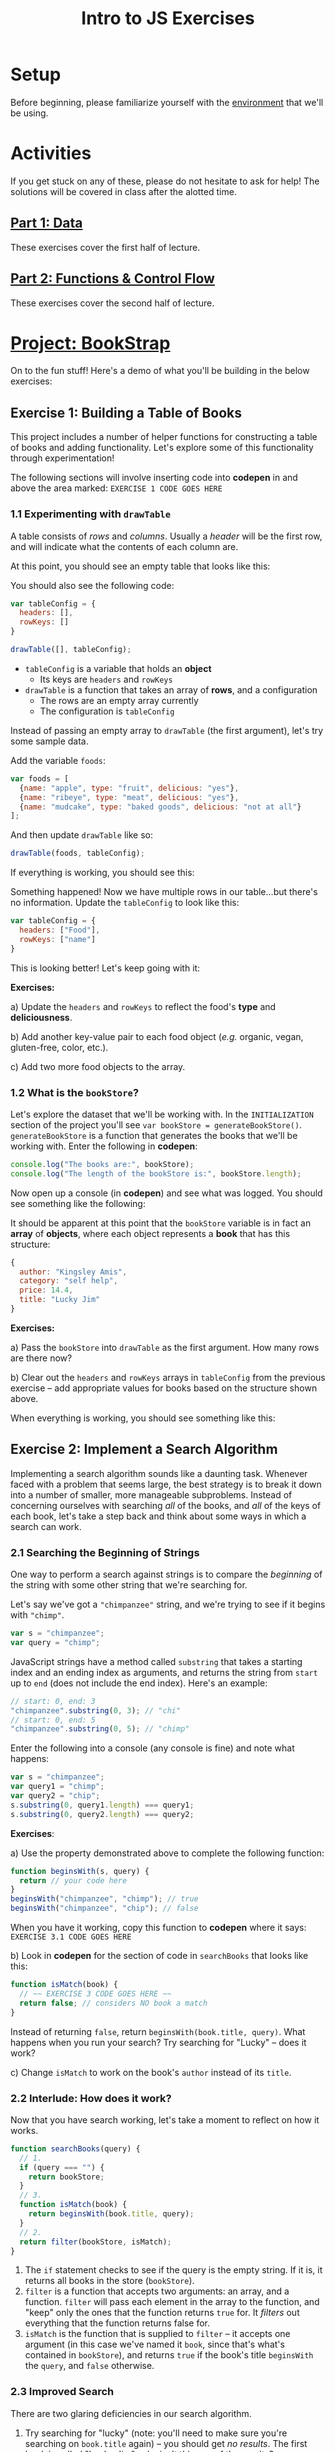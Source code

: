 #+TITLE: Intro to JS Exercises

* Setup

Before beginning, please familiarize yourself with the [[./environment.org][environment]] that we'll be
using.

* Activities

If you get stuck on any of these, please do not hesitate to ask for help! The
solutions will be covered in class after the alotted time.

** [[http://codepen.io/jlehman/pen/GoOMGz?editors=001][Part 1: Data]]

These exercises cover the first half of lecture.

** [[http://codepen.io/jlehman/pen/adEZQQ?editors=001][Part 2: Functions & Control Flow]]

These exercises cover the second half of lecture.

* [[http://codepen.io/jlehman/pen/bELpLO?editors=0010][Project: BookStrap]]

On to the fun stuff! Here's a demo of what you'll be building in the below
exercises:

[[./img/all-complete.gif]]

** Exercise 1: Building a Table of Books

This project includes a number of helper functions for constructing a table of
books and adding functionality. Let's explore some of this functionality through
experimentation!

The following sections will involve inserting code into *codepen* in and above
the area marked: ~EXERCISE 1 CODE GOES HERE~

*** 1.1 Experimenting with ~drawTable~

A table consists of /rows/ and /columns/. Usually a /header/ will be the
first row, and will indicate what the contents of each column are.

At this point, you should see an empty table that looks like this:

[[./img/starting-table.png]]

You should also see the following code:

#+begin_src javascript
var tableConfig = {
  headers: [],
  rowKeys: []
}

drawTable([], tableConfig);
#+end_src

+ ~tableConfig~ is a variable that holds an *object*
  + Its keys are ~headers~ and ~rowKeys~
+ ~drawTable~ is a function that takes an array of *rows*, and a configuration
  + The rows are an empty array currently
  + The configuration is ~tableConfig~

Instead of passing an empty array to ~drawTable~ (the first argument), let's try
some sample data.

Add the variable ~foods~:

#+begin_src javascript
var foods = [
  {name: "apple", type: "fruit", delicious: "yes"},
  {name: "ribeye", type: "meat", delicious: "yes"},
  {name: "mudcake", type: "baked goods", delicious: "not at all"}
];
#+end_src

And then update ~drawTable~ like so:

#+begin_src javascript
drawTable(foods, tableConfig);
#+end_src

If everything is working, you should see this:

[[./img/food-table-no-columns.png]]

Something happened! Now we have multiple rows in our table...but there's no
information. Update the ~tableConfig~ to look like this:

#+begin_src javascript
var tableConfig = {
  headers: ["Food"],
  rowKeys: ["name"]
}
#+end_src

[[./img/food-table.png]]

This is looking better! Let's keep going with it:

*Exercises:*

a) Update the ~headers~ and ~rowKeys~ to reflect the food's *type* and
*deliciousness*.

b) Add another key-value pair to each food object (/e.g./ organic, vegan,
gluten-free, color, etc.).

c) Add two more food objects to the array.

*** 1.2 What is the ~bookStore~?

Let's explore the dataset that we'll be working with. In the =INITIALIZATION=
section of the project you'll see ~var bookStore = generateBookStore()~.
~generateBookStore~ is a function that generates the books that we'll be working
with. Enter the following in *codepen*:

#+begin_src javascript
console.log("The books are:", bookStore);
console.log("The length of the bookStore is:", bookStore.length);
#+end_src

Now open up a console (in *codepen*) and see what was logged. You should see something like the
following:

[[./img/sample-output-1a.png]]

It should be apparent at this point that the ~bookStore~ variable is in fact an
*array* of *objects*, where each object represents a *book* that has this
structure:

#+begin_src javascript
{
  author: "Kingsley Amis",
  category: "self help",
  price: 14.4,
  title: "Lucky Jim"
}
#+end_src

*Exercises:*

a) Pass the ~bookStore~ into ~drawTable~ as the first argument. How many rows
are there now?

b) Clear out the ~headers~ and ~rowKeys~ arrays in ~tableConfig~ from the
previous exercise -- add appropriate values for books based on the structure
shown above.

When everything is working, you should see something like this:

[[./img/working-book-store-table.png]]

** Exercise 2: Implement a Search Algorithm

Implementing a search algorithm sounds like a daunting task. Whenever faced with
a problem that seems large, the best strategy is to break it down into a number
of smaller, more manageable subproblems. Instead of concerning ourselves with
searching /all/ of the books, and /all/ of the keys of each book, let's take a
step back and think about some ways in which a search can work.

*** 2.1 Searching the Beginning of Strings

One way to perform a search against strings is to compare the /beginning/ of the
string with some other string that we're searching for.

Let's say we've got a ~"chimpanzee"~ string, and we're trying to see if it
begins with ~"chimp"~.

#+begin_src javascript
var s = "chimpanzee";
var query = "chimp";
#+end_src

JavaScript strings have a method called ~substring~ that takes a starting index
and an ending index as arguments, and returns the string from ~start~ up to
~end~ (does not include the end index). Here's an example:

#+begin_src javascript
// start: 0, end: 3
"chimpanzee".substring(0, 3); // "chi"
// start: 0, end: 5
"chimpanzee".substring(0, 5); // "chimp"
#+end_src

Enter the following into a console (any console is fine) and note what happens:

#+begin_src javascript
var s = "chimpanzee";
var query1 = "chimp";
var query2 = "chip";
s.substring(0, query1.length) === query1;
s.substring(0, query2.length) === query2;
#+end_src

*Exercises*:

a) Use the property demonstrated above to complete the following function:

#+begin_src javascript
function beginsWith(s, query) {
  return // your code here
}
beginsWith("chimpanzee", "chimp"); // true
beginsWith("chimpanzee", "chip"); // false
#+end_src

When you have it working, copy this function to *codepen* where it says:
=EXERCISE 3.1 CODE GOES HERE=

b) Look in *codepen* for the section of code in ~searchBooks~ that looks like this:

#+begin_src javascript
function isMatch(book) {
  // ~~ EXERCISE 3 CODE GOES HERE ~~
  return false; // considers NO book a match
}
#+end_src

Instead of returning ~false~, return ~beginsWith(book.title, query)~. What
happens when you run your search? Try searching for "Lucky" -- does it work?

c) Change ~isMatch~ to work on the book's ~author~ instead of its ~title~.

*** 2.2 Interlude: How does it work?

Now that you have search working, let's take a moment to reflect on how it
works.

#+begin_src javascript
function searchBooks(query) {
  // 1.
  if (query === "") {
    return bookStore;
  }
  // 3.
  function isMatch(book) {
    return beginsWith(book.title, query);
  }
  // 2.
  return filter(bookStore, isMatch);
}
#+end_src

1. The ~if~ statement checks to see if the query is the empty string. If it is,
   it returns all books in the store (~bookStore~).
2. ~filter~ is a function that accepts two arguments: an array, and a function.
   ~filter~ will pass each element in the array to the function, and "keep" only
   the ones that the function returns ~true~ for. It /filters/ out everything
   that the function returns false for.
3. ~isMatch~ is the function that is supplied to ~filter~ -- it accepts one
   argument (in this case we've named it ~book~, since that's what's contained
   in ~bookStore~), and returns ~true~ if the book's title ~beginsWith~ the
   ~query~, and ~false~ otherwise.

*** 2.3 Improved Search

There are two glaring deficiencies in our search algorithm.

1. Try searching for "lucky" (note: you'll need to make sure you're searching on
   ~book.title~ again) -- you should get /no results/. The first book is called
   "Lucky Jim"; why isn't this one of the results?
2. Currently we can only search on one aspect of a book at a time -- what if we
   wanted to search on ~title~, ~author~, /or/ ~category~ without making changes
   to our code?

*Exercises:*

a) The problem in point (1) above has to do with /case sensitivity/: "L" and "l"
are two different characters, and the string "Lucky" is not the same as the
string "lucky". What we need to do is ensure that, for the sake of our search,
the entire string is the same /case/.

Try the following at any console:

#+begin_src javascript
"heLLo WoRld".toLowerCase();
"HEllO WorLD".toUpperCase();
#+end_src

Your solution should work even if you search for "LUcKy JiM".

b) Do you remember the logical /or/ operator from the slides? It looks like
this: ~||~. An expression using ~||~ resolves to ~true~ if /any/ of its operands
are ~true~, and ~false~ if /all/ of its operands are ~false~.

Try the following examples at the console:

#+begin_src javascript
  true || false;
  false || false;
  1 > 2 || 2 < 5;
  // Don't forget to copy-paste the beginsWith function into the console that
  // you're testing in
  beginsWith("chimpanzee", "dog) || beginsWith("chimpanzee", "cat") || beginsWith("chimpanzee", "chimp");
#+end_src

Fix ~isMatch~ to work with the book's ~title~, ~author~ /or/ ~category~.

*** 2.4 Extra Credit: Searching Within Strings

Searching the beginning of a string is all well and good, but what about
arbitrary text /within/ the string? For instance, what if we wanted to test if
"panze" was contained within "chimpanzee"?

There's another string method called ~indexOf~ that returns the /index/ of a a
string if it's contained within another, or ~-1~ if it is not contained within.

Play with it at the console like so:

#+begin_src javascript
"chimpanzee".indexOf("panze");
"chimpanzee".indexOf("chimp");
"chimpanzee".indexOf("p");
"chimpanzee".indexOf("gorilla");
#+end_src

*Exercises:*

a) Write a function ~containedWithin~ (add it below ~beginsWith~) that accepts a
string and a query, and returns ~true~ if the query is contained within the
string, and false if not.

b) Use ~containedWithin~ instead of ~beginsWith~ for your search. Does it work
as you'd expect?

** Exercise 3: Book Selection

Now that we have a table of books and a way to search them, it's time to start
adding books to our shopping cart! Before we get into the thick of it, let's
discuss /methods/.

A *method* is a sort of function that /belongs/ to a piece of data and /does
something/ with that data when it is invoked. As it happens, you have already
worked with a few methods! In Exercise 2, we used ~substring~:

#+begin_src javascript
"hello".substring(0, 3); // "hel"
#+end_src

~substring~ is a /method/ of strings. We can tell because it's a /function/ that
/belongs/ to a string -- note how above ~substring~ is referenced with a *.*
after a string -- ~substring~ makes use of the string it belongs to in order to
give us the result: "hel".

We will be making use of some methods in upcoming examples and exercises. Don't
worry too much about them -- you will not be expected to write your own methods
or discover any on your own -- the ones that we will be using will be mentioned
here and should be intuitive.

The goal of this exercise is to make our app work like this:

[[./img/ex3-add-book-complete.gif]]

First, we need to revisit ~tableConfig~. Change ~tableConfig~ (same one from
Exercise 1) to look like this:

#+begin_src javascript
// Feel free to leave your headers and rowKeys unchanged
var tableConfig = {
  headers: ["Title", "Author", "Genre", "Price"],
  rowKeys: ["title", "author", "category", "price"], // don't forget the comma!
  rowClicked: rowClicked // this is the new part
}
#+end_src

Now, try clicking on a few rows with the console open (in *codepen*). What
happens? Find the section in the code for =Exercise 4= -- the ~rowClicked~
function is what is now being executed whenever a row is clicked:

#+begin_src javascript
function rowClicked(book, row) {
  console.log("Clicked book:", book);
}
#+end_src

What we're trying to achieve is twofold:
1. Highlight the selected rows
2. Add/remove books from the ~shoppingCart~

The ~rowClicked~ function is called with two arguments: ~book~ and ~row~.
+ *book* is what you'd expect -- a familiar book object.
+ *row* is a special object that exposes some methods to manipulate its visual
  state.

This is where methods enter the picture! The ~shoppingCart~ comes with a method
~add~ that takes a book as an argument and /adds/ it to the shopping cart. Try
it by putting this inside ~rowClicked~:

#+begin_src javascript
shoppingCart.add(book);
#+end_src

What happens when you click on a book now? You should see the amount inside of
the button in the upper right corner increase by the price of the book. There's
a problem though: clicking a book multiple times seems to add the book multiple
times -- ideally, we'd like clicking on the same book to /remove/ the book.

*Exercises:*

a) The ~shoppingCart~ has two other methods that we can use: ~remove~ and
~contains~ -- each of which also take a book as an argument.
+ ~shoppingCart.remove(book)~ will remove the book from the cart (if it is there)
+ ~shoppingCart.contains(book)~ will return ~true~ if the book is contained in
  the cart, and ~false~ otherwise.

Use this information to implement ~rowClicked~ such that *if* the book is *not*
*contained* in the shopping cart, it is *added* to it; otherwise (if it *is*
contained in the cart), the book is *removed* from the shopping cart.

b) The ~row~ argument to ~rowClicked~ is an object whose visual state can be
manipulated with methods. Two of these are:
+ ~row.highlight()~: highlights the row, and
+ ~row.unhighlight()~: unhighlights the row

Use this to modify ~rowClicked~ so that books contained within the shopping cart
are highlighted, and those that are not in the shopping cart are not
highlighted.

** Exercise 4: Show/Hide the Checkout Form

Great! Clearly something is happening with our shopping cart; the next step is
to display the form that we'll use to "purchase" our books. Our goal for the end
of this exercise is to get our app to work like this:

[[./img/ex4-checkout-form-complete.gif]]

We have to functions to implement for this exercise. Find the section of code
that looks like this in *codepen*:

#+begin_src javascript
function startCheckout() {
  console.log("Clicked the cart button!");
  // ~~ EXERCISE 4 CODE GOES HERE ~~
}

function cancelCheckout() {
  console.log("Cancelling checkout.");
  // ~~ EXERCISE 4 CODE GOES HERE ~~
}
#+end_src

Open up a console in *codepen* if you don't have one open already. If you click
the cart button in the upper right corner (above the blue Search button), do you
see "Clicked the cart button!" message?

Our first order of business is to show form when the cart button is clicked.
Inside of ~startCheckout~, enter the following and see what happens when you
click the cart button again.

#+begin_src javascript
views.cartForm.show(); // yet another method
#+end_src

The ~views~ (you can see it in the =HELPERS= section -- just scroll down a bit)
object holds a number of references to various aspects of the page -- all of
these views can be hidden or shown with the ~hide~ and ~show~ methods, /e.g./:

#+begin_src javascript
views.cartForm.show(); // shows the cart form
views.cartForm.hide(); // hides the cart form
views.searchBar.hide(); // hides the entire search bar
views.buttons.search.hide(); // hides just the search button
#+end_src

We can also ask a view if it is hidden or shown like so:

#+begin_src javascript
views.cartForm.show(); // show the cart form
views.cartForm.hidden(); // false
views.cartForm.hide(); // hide the cart form
views.cartForm.hidden(); // true
#+end_src

*Exercises:*

a) Whenever the ~startCheckout~ function is called (when the cart button is
clicked), the cart form should be shown. Using the above methods, make this
happen.

b) Whenever the ~cancelCheckout~ function is called (when the cancel button in
the form is clicked), the form should be hidden. Use the above methods to
accomplish this.

c) It would be really nice if, when the cart was shown, the table updated to
just reflect the books that are in the cart. We can ask the ~shoppingCart~ to
give us the books that it holds with the ~shoppingCart.books()~ method. Add a
~console.log(shoppingCart.books())~ to the end of ~rowClicked~ (from the last
exercise) to see the value of ~shoppingCart.books()~ as books are added.

Remember the ~drawTable~ function? Use ~drawTable~ in conjunction with
~shoppingCart.books()~ to update the table to show just those books that are in
the cart when the cart is shown, and all of the books when it is hidden.

d) Finally, searching the books while getting ready to check out doesn't make
much sense. Let's also hide the ~views.searchBar~ whenever the ~views.cartForm~
is shown.

e) *EXTRA CREDIT*: You can use ~views.alert.display("Some message")~ to display an
error message at the top of the screen. Since it doesn't make sense to allow
someone to check out with an empty cart, update ~startCheckout~ so that if there
are no books in the cart (hint: use ~shoppingCart.books().length~) an error is
displayed instead of the cart being shown. You'll also need to think about when
the alert should be hidden!

** Exercise 5: Complete the Checkout

You've made it to the last exercise (and hopefully the most exciting one)!
Congratulations! Only a little more to do.

The last thing that we need to be able to do is perform the final confirmation.
The process will look like this:

1. User enters first name
2. User enters last name
3. User enters phone number
4. User presses green "Check Out" button
5. Confirmation is sent

Obviously, we're simplifying things a bit by not handling payment information --
do that would be outside the scope of this class; instead, we'll just pretend
that you are all "BookStrap Prime" members and can do one-click ordering.

The function that you will be implementing should currently look like this:

#+begin_src javascript
function completeCheckout(firstName, lastName, phoneNumber) {
  console.log("Checkout completed! firstName:", firstName, "lastName:", lastName, "phoneNumber;", phoneNumber);
  // ~~ EXERCISE 5 CODE GOES HERE ~~
}
#+end_src

What you'll notice at this point is that the above message will be logged
whenever you press the green "Check Out" button. In order to complete the
purchase, we are going to require the user to enter the correct input in all
fields -- the task now is to perform some validation.

What we're going for is something that works like this:

[[./img/ex5-complete.gif]]

To validate the first name, we would do something like this:

#+begin_src javascript
  function completeCheckout(firstName, lastName, phoneNumber) {
    if (firstName.length === 0) {
      views.alert.display("First name is required!");
    }
#+end_src

This ensures that the /something/ has been given for the ~firstName~, and if
not, displays the error message "First name is required!" at the top of the
screen.

*Exercises:*

a) Use ~else if~ to do the same thing for ~lastName~ and ~phoneNumber~. For
reference on the syntax of ~else if~, see [[https://github.com/jalehman/intro-coding#checking-multiple-conditions][here]].

b) We'll do minimal validation on the ~phoneNumber~ because this is fairly
challenging. For now, we want to ensure that a 10 digit number has been added.
For example, if my phone number was =(234) 567-8910=, I would need to enter it
as: =2345678910=. Use another ~else if~ to check this condition (exactly 10
digits long) and add an appropriate error message.

c) If all of the validation passes, we want to send a confirmation message
(hint: ~else~) -- the function ~sendConfirmation~ will do this.
~sendConfirmation~ takes four arguments (in this order):

1. ~firstName~
2. ~lastName~
3. ~phoneNumber~
4. books to purchase (~shoppingCart.books()~)

Call this function if all input is valid. Hint: try using your actual phone
number!

d) *EXTRA CREDIT*: Spaces in strings (known as /whitespace/) count as
characters, so the length of " " is 1; this is a problem for our validation. The
string method ~trim~ returns a string with leading and trailing whitespace
removed. Try some examples at the console to get a feel for how it works:

#+begin_src javascript
"hello".trim();
" hello".trim();
" hello ".trim();
#+end_src

Use trim to ensure that ~firstName~ and ~lastName~ are not empty strings.

e) *EXTRA CREDIT (HARDER)*: Write a function ~capitalize~ that takes a string as
an argument and returns that string with the first character capitalized. Use
this function to ensure that ~firstName~ and ~lastName~ are capitalized.

*Hint*: You can accomplish this with a combination of the string methods
~substring~, ~toUpperCase~ and string concatenation (/e.g./ "a" + "b");
